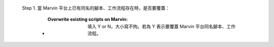   Step 1. 當 Marvin 平台上已有同名的腳本、工作流程存在時，是否要覆蓋：

      - :Overwrite existing scripts on Marvin: 填入 Y or N，大小寫不拘。若為 Y 表示要覆蓋 Marvin 平台同名腳本、工作流程。